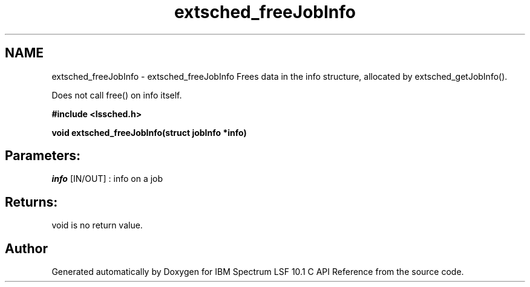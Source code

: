 .TH "extsched_freeJobInfo" 3 "10 Jun 2021" "Version 10.1" "IBM Spectrum LSF 10.1 C API Reference" \" -*- nroff -*-
.ad l
.nh
.SH NAME
extsched_freeJobInfo \- extsched_freeJobInfo 
Frees data in the info structure, allocated by extsched_getJobInfo().
.PP
Does not call free() on info itself.
.PP
\fB#include <lssched.h>\fP
.PP
\fB void extsched_freeJobInfo(struct jobInfo *info)\fP
.PP
.SH "Parameters:"
\fIinfo\fP [IN/OUT] : info on a job
.PP
.SH "Returns:"
void  is no return value. 
.PP

.SH "Author"
.PP 
Generated automatically by Doxygen for IBM Spectrum LSF 10.1 C API Reference from the source code.
